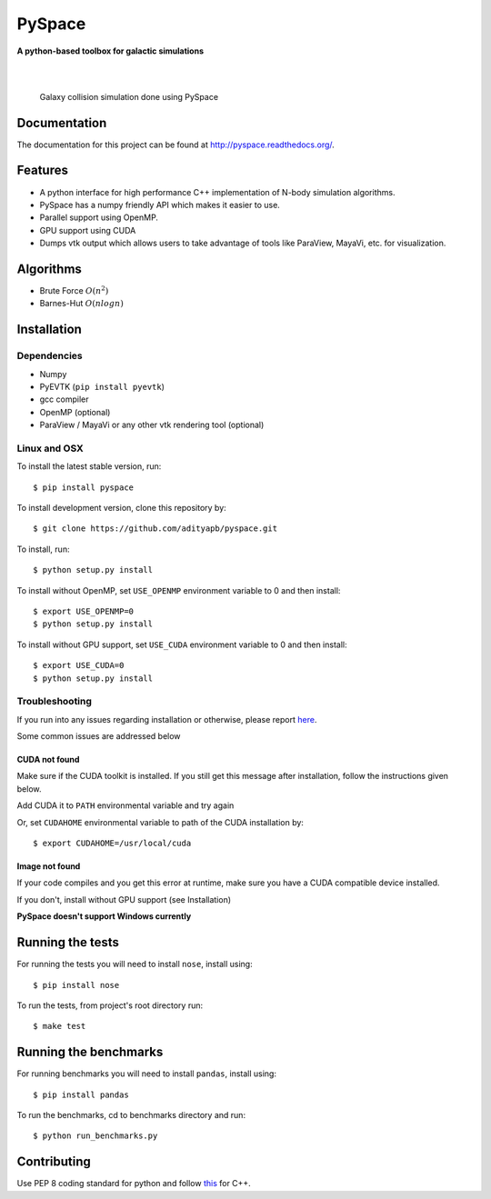 =======
PySpace
=======

| **A python-based toolbox for galactic simulations**
|
| |Build Status| |Docs Status| |Coverage|
|

.. figure:: docs/source/screenshots/galaxy_collision.jpg
    :scale: 70 %

    Galaxy collision simulation done using PySpace

Documentation
=============

The documentation for this project can be found at `http://pyspace.readthedocs.org/ <http://pyspace.readthedocs.org/>`_.

Features
========

-  A python interface for high performance C++ implementation of N-body
   simulation algorithms.
-  PySpace has a numpy friendly API which makes it easier to use.
-  Parallel support using OpenMP.
-  GPU support using CUDA
-  Dumps vtk output which allows users to take advantage of tools like
   ParaView, MayaVi, etc. for visualization.

Algorithms
==========

-  Brute Force :math:`O(n^2)`
-  Barnes-Hut :math:`O(nlogn)`
 
Installation
============

Dependencies
------------

-  Numpy
-  PyEVTK (``pip install pyevtk``)
-  gcc compiler
-  OpenMP (optional)
-  ParaView / MayaVi or any other vtk rendering tool (optional)

Linux and OSX
-------------

To install the latest stable version, run::
    
    $ pip install pyspace

To install development version, clone this repository by:: 

    $ git clone https://github.com/adityapb/pyspace.git

To install, run::

    $ python setup.py install

To install without OpenMP, set ``USE_OPENMP`` environment variable
to 0 and then install::

    $ export USE_OPENMP=0 
    $ python setup.py install

To install without GPU support, set ``USE_CUDA`` environment variable
to 0 and then install::

    $ export USE_CUDA=0
    $ python setup.py install
    
Troubleshooting
---------------

If you run into any issues regarding installation or otherwise, please report
`here <https://github.com/adityapb/pyspace/issues>`_.

Some common issues are addressed below

CUDA not found
~~~~~~~~~~~~~~

Make sure if the CUDA toolkit is installed. If you still get this message after installation,
follow the instructions given below.

Add CUDA it to ``PATH`` environmental variable and try again

Or, set ``CUDAHOME`` environmental variable to path of the CUDA installation by::

    $ export CUDAHOME=/usr/local/cuda

Image not found
~~~~~~~~~~~~~~~

If your code compiles and you get this error at runtime, make sure you have a CUDA
compatible device installed.

If you don't, install without GPU support (see Installation)
    
**PySpace doesn't support Windows currently**

Running the tests
=================

For running the tests you will need to install ``nose``, install using::

    $ pip install nose

To run the tests, from project's root directory run::
    
    $ make test

Running the benchmarks
======================

For running benchmarks you will need to install ``pandas``, install using::

    $ pip install pandas

To run the benchmarks, cd to benchmarks directory and run::

    $ python run_benchmarks.py

Contributing
============

Use PEP 8 coding standard for python and follow
`this <https://users.ece.cmu.edu/~eno/coding/CppCodingStandard.html>`__
for C++.

.. |Build Status| image:: https://travis-ci.org/adityapb/pyspace.svg?branch=master
   :target: https://travis-ci.org/adityapb/pyspace
   
.. |Docs Status| image:: https://readthedocs.org/projects/pyspace/badge/?version=stable
   :target: http://pyspace.readthedocs.org/en/stable/?badge=stable
   :alt: Documentation Status

.. |Coverage| image:: https://coveralls.io/repos/github/adityapb/pyspace/badge.svg?branch=master
   :target: https://coveralls.io/github/adityapb/pyspace?branch=master
